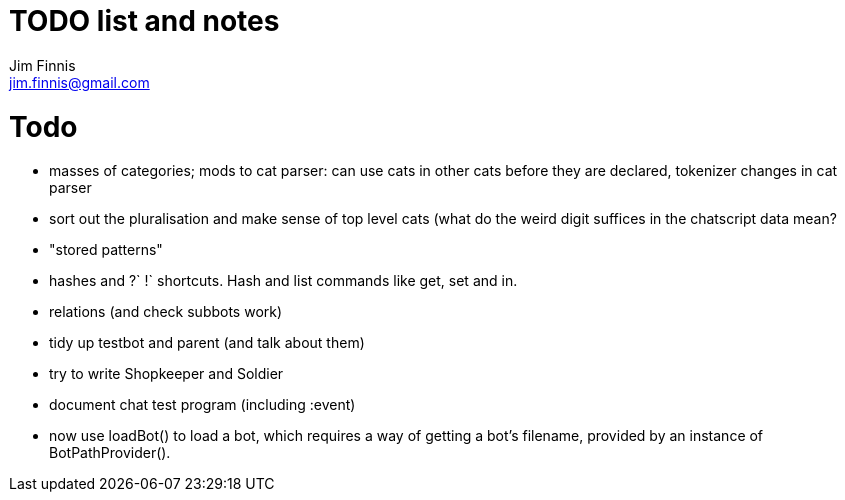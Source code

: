 = TODO list and notes
Jim Finnis <jim.finnis@gmail.com>
// settings
:toc:
:toc-placement!:

= Todo

- masses of categories; mods to cat parser: can use cats in other cats before they are declared, tokenizer changes in cat parser
- sort out the pluralisation and make sense of top level cats (what do
 the weird digit suffices in the chatscript data mean?

- "stored patterns"


- hashes and ?` !` shortcuts. Hash and list commands like get, set and in.


- relations (and check subbots work)
- tidy up testbot and parent (and talk about them)
- try to write Shopkeeper and Soldier
- document chat test program (including :event)





- now use loadBot() to load a bot, which requires a way of getting
a bot's filename, provided by an instance of BotPathProvider().


